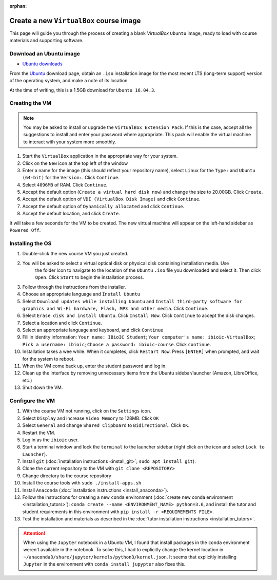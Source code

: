 :orphan:

.. ibioic_create_virtualbox_vm:

========================================
Create a new ``VirtualBox`` course image
========================================

This page will guide you through the process of creating a blank `VirtualBox` ``Ubuntu`` image,
ready to load with course materials and supporting software.

------------------------
Download an Ubuntu image
------------------------

- `Ubuntu downloads <https://www.ubuntu.com/download/desktop>`_

From the `Ubuntu`_ download page, obtain an ``.iso`` installation image for the most recent
LTS (long-term support) version of the operating system, and make a note of its location.

At the time of writing, this is a 1.5GB download for ``Ubuntu 16.04.3``.

---------------
Creating the VM
---------------

.. NOTE::
    You may be asked to install or upgrade the ``VirtualBox Extension Pack``. If this is the case,
    accept all the suggestions to install and enter your password where appropriate. This pack
    will enable the virtual machine to interact with your system more smoothly.

1. Start the ``VirtualBox`` application in the appropriate way for your system.
2. Click on the ``New`` icon at the top left of the window
3. Enter a name for the image (this should reflect your repository name), select ``Linux`` for the ``Type:`` and ``Ubuntu (64-bit)`` for the ``Version:``. Click ``Continue``.
4. Select ``4096MB`` of RAM. Click ``Continue``.
5. Accept the default option (``Create a virtual hard disk now``) and change the size to 20.00GB. Click ``Create``.
6. Accept the default option of ``VDI (VirtualBox Disk Image)`` and click ``Continue``.
7. Accept the default option of ``Dynamically allocated`` and click ``Continue``.
8. Accept the default location, and click ``Create``.

It will take a few seconds for the VM to be created. The new virtual machine will appear on the left-hand sidebar
as ``Powered Off``.

-----------------
Installing the OS
-----------------

1. Double-click the new course VM you just created.
2. You will be asked to select a virtual optical disk or physical disk containing installation media. Use
    the folder icon to navigate to the location of the ``Ubuntu`` ``.iso`` file you downloaded and select
    it. Then click ``Open``. Click ``Start`` to begin the installation process.
3. Follow through the instructions from the installer.
4. Choose an appropriate language and ``Install Ubuntu``
5. Select ``Download updates while installing Ubuntu`` and ``Install third-party software for graphics and Wi-Fi hardware, Flash, MP3 and other media``. Click ``Continue``.
6. Select ``Erase disk and install Ubuntu``. Click ``Install Now``. Click ``Continue`` to accept the disk changes.
7. Select a location and click ``Continue``.
8. Select an appropriate language and keyboard, and click ``Continue``
9. Fill in identity information: ``Your name: IBioIC Student``; ``Your computer's name: ibioic-VirtualBox``; ``Pick a username: ibioic``; ``Choose a password: ibioic-course``. Click ``continue``. 
10. Installation takes a wee while. When it completes, click ``Restart Now``. Press ``[ENTER]`` when prompted, and wait for the system to reboot.
11. When the VM come back up, enter the student password and log in.
12. Clean up the interface by removing unnecessary items from the Ubuntu sidebar/launcher (Amazon, LibreOffice, etc.)
13. Shut down the VM.


----------------
Configure the VM
----------------

1. With the course VM not running, click on the ``Settings`` icon.
2. Select ``Display`` and increase ``Video Memory`` to 128MB. Click ``OK``
3. Select ``General`` and change ``Shared Clipboard`` to ``Bidirectional``. Click ``OK``.
4. Restart the VM.
5. Log in as the ``ibioic`` user.
6. Start a terminal window and lock the ``terminal`` to the launcher sidebar (right click on the icon and select ``Lock to Launcher``).
7. Install ``git`` (:doc:`installation instructions <install_git>`; ``sudo apt install git``).
8. Clone the current repository to the VM with ``git clone <REPOSITORY>``
9. Change directory to the course repository
10. Install the course tools with ``sudo ./install-apps.sh``
11. Install ``Anaconda`` (:doc:`installation instructions <install_anaconda>`).
12. Follow the instructions for creating a new ``conda`` environment (:doc:`create new conda environment <installation_tutors>`): ``conda create --name <ENVIRONMENT_NAME> python=3.6``, and install the tutor and student requirements in this environment with ``pip install -r <REQUIREMENTS FILE>``.
13. Test the installation and materials as described in the :doc:`tutor installation instructions <installation_tutors>`.

.. ATTENTION::
    When using the ``Jupyter`` notebook in a Ubuntu VM, I found that install packages in the
    ``conda`` environment weren't available in the notebook. To solve this, I had to explicitly
    change the kernel location in ``~/anaconda3/share/jupyter/kernels/python3/kernel.json``. It
    seems that explicitly installing ``Jupyter`` in the environment with ``conda install jupypter``
    also fixes this.



.. _Ubuntu: https://www.ubuntu.com